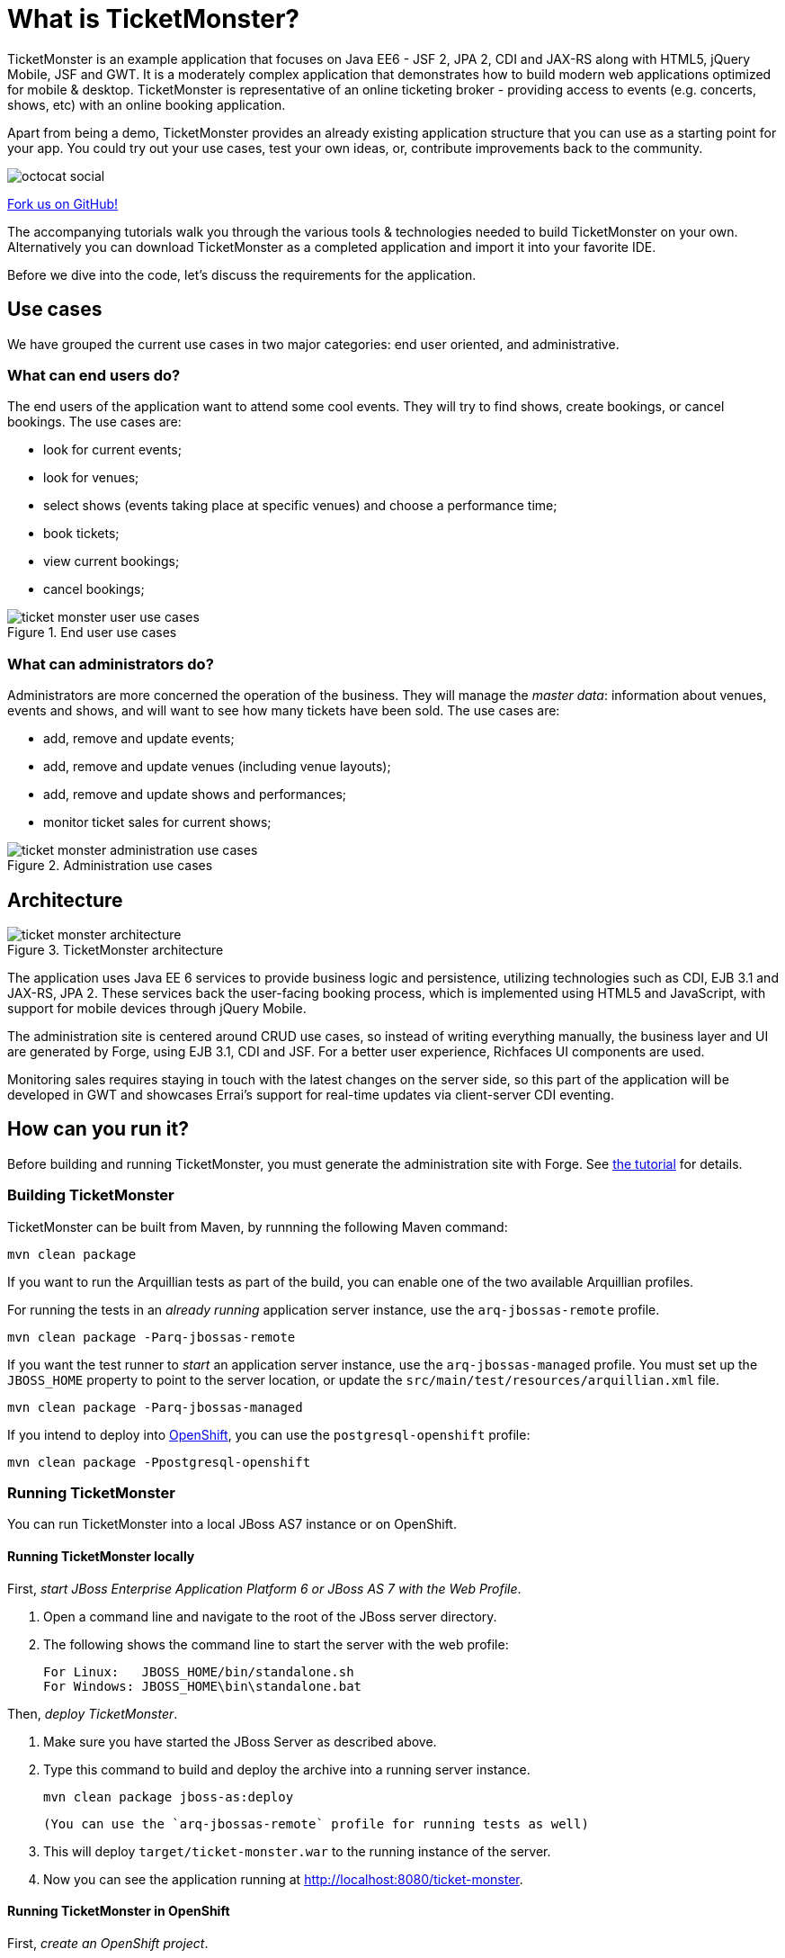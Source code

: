 = What is TicketMonster?

:Author: Marius Bogoevici

TicketMonster is an example application that focuses on Java EE6 - JSF 2, JPA 2, CDI and JAX-RS
along with HTML5, jQuery Mobile, JSF and GWT.  It is a moderately complex application that
demonstrates how to build modern web applications optimized for mobile & desktop. TicketMonster
is representative of an online ticketing broker - providing access to events (e.g. concerts,
shows, etc) with an online booking application.

Apart from being a demo, TicketMonster provides an already existing application structure that
you can use as a starting point for your app. You could try out your use cases, 
test your own ideas, or, contribute improvements back to the community. 

image::gfx/octocat_social.png[]

link:http://github.com/jboss-jdf/ticket-monster[Fork us on GitHub!]

The accompanying tutorials  walk you through the various tools & technologies needed to build TicketMonster on your own. Alternatively you can download TicketMonster as a completed application and import it into your favorite IDE.

Before we dive into the code, let's discuss the requirements for the application.

== Use cases



We have grouped the current use cases in two major categories: end user oriented, and
administrative.

=== What can end users do?


The end users of the application want to attend some cool events. They will try
to find shows, create bookings, or cancel bookings. The use cases are:

* look for current events;
* look for venues;
* select shows (events taking place at specific venues) and choose a performance time;
* book tickets;
* view current bookings;
* cancel bookings;

[[end-user-use-cases-image]]
.End user use cases
image::gfx/ticket-monster-user-use-cases.png[]


=== What can administrators do?


Administrators are more concerned the operation of the business. They will manage the _master data_:
information about venues, events and shows, and will want to see how many tickets have been sold.
The use cases are:

* add, remove and update events;
* add, remove and update venues (including venue layouts);
* add, remove and update shows and performances;
* monitor ticket sales for current shows;

[[administration-use-cases-image]]
.Administration use cases
image::gfx/ticket-monster-administration-use-cases.png[]

== Architecture


[[architecture-image]]
.TicketMonster architecture
image::gfx/ticket-monster-architecture.png[]

The application uses Java EE 6 services to provide business logic and persistence, utilizing
technologies such as CDI, EJB 3.1 and JAX-RS, JPA 2. These services back the user-facing booking
process, which is implemented using HTML5 and JavaScript, with support for mobile devices 
through jQuery Mobile.

The administration site is centered around CRUD use cases, so instead of
writing everything manually, the business layer and UI are generated by Forge,
using EJB 3.1, CDI and JSF. For a better user experience, Richfaces UI components are used.

Monitoring sales requires staying in touch with the latest changes on the server side, so this
part of the application will be developed in GWT and showcases Errai's support for real-time
updates via client-server CDI eventing.

== How can you run it?


Before building and running TicketMonster, you must generate the administration site with Forge. See link:http://www.jboss.org/jdf/examples/ticket-monster/tutorial/AdminJSF[the tutorial] for details.

=== Building TicketMonster


TicketMonster can be built from Maven, by runnning the following Maven command:

    mvn clean package
		
If you want to run the Arquillian tests as part of the build, you can enable one of the two available Arquillian profiles.

For running the tests in an _already running_ application server instance, use the `arq-jbossas-remote` profile.

    mvn clean package -Parq-jbossas-remote

If you want the test runner to _start_ an application server instance, use the `arq-jbossas-managed` profile. You must set up the `JBOSS_HOME` property to point to the server location, or update the `src/main/test/resources/arquillian.xml` file.

    mvn clean package -Parq-jbossas-managed

If you intend to deploy into link:http://openshift.com[OpenShift], you can use the `postgresql-openshift` profile:

    mvn clean package -Ppostgresql-openshift
	
=== Running TicketMonster


You can run TicketMonster into a local JBoss AS7 instance or on OpenShift.

==== Running TicketMonster locally


First, _start JBoss Enterprise Application Platform 6 or JBoss AS 7 with the Web Profile_.

1. Open a command line and navigate to the root of the JBoss server directory.
2. The following shows the command line to start the server with the web profile:

        For Linux:   JBOSS_HOME/bin/standalone.sh
        For Windows: JBOSS_HOME\bin\standalone.bat
		
Then, _deploy TicketMonster_.


1. Make sure you have started the JBoss Server as described above.
2. Type this command to build and deploy the archive into a running server instance.

        mvn clean package jboss-as:deploy
	
	(You can use the `arq-jbossas-remote` profile for running tests as well)

3. This will deploy `target/ticket-monster.war` to the running instance of the server.
4. Now you can see the application running at http://localhost:8080/ticket-monster.

==== Running TicketMonster in OpenShift


First, _create an OpenShift project_.

1. Make sure that you have an OpenShift domain and you have created an application using the `jbossas-7` cartridge (for more details, get started link:https://openshift.redhat.com/app/getting_started[here]). If you want to use PostgreSQL, add the `postgresql-8.4` cartridge too.
2. Ensure that the Git repository of the project is checked out.

Then, _build and deploy it_.

1. Build TicketMonster using either: 
    * the default profile (with H2 database support)
    
            mvn clean package	
    
	* the `postgresql-openshift` profile (with PostgreSQL support) if the PostgreSQL cartrdige is enabled in OpenShift.
            
            mvn clean package -Ppostgresql-openshift
			
2. Copy the `target/ticket-monster.war` file in the OpenShift Git repository(located at `<root-of-openshift-application-git-repository>`).

	    cp target/ticket-monster.war <root-of-openshift-application-git-repository>/deployments/ROOT.war

3. Navigate to `<root-of-openshift-application-git-repository>` folder

4. Remove the existing `src` folder and `pom.xml` file. 

        git rm -r src
        git rm pom.xml

5.  Add the copied file to the repository, commit and push to Openshift
        
		git add deployments/ROOT.war
		git commit -m "Deploy TicketMonster"
		git push
		
6. Now you can see the application running at at `http://<app-name>-<domain-name>.rhcloud.com`

== Learn more


The example is accompanied by a series of tutorials that will walk you through the process of
creating the TicketMonster application from end to end.

After reading this series you will understand how to:

* set up your project;
* define the persistence layer of the application;
* design and implement the business layer and expose it to the front-end via RESTful endpoints;
* implement a mobile-ready front-end using HTML 5, JSON, JavaScript and jQuery Mobile;
* develop a JSF-based administration interface rapidly using JSF and JBoss Forge;
* thoroughly test your project using JUnit and Arquillian;

Throughout the series, you will be shown how to achieve these goals using JBoss Developer Studio.

